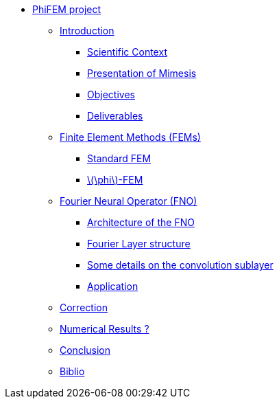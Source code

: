 :stem: latexmath
* xref:main_page.adoc[PhiFEM project]
** xref:index.adoc[Introduction]
*** xref:index/subsec_0.adoc[Scientific Context]
*** xref:index/subsec_1.adoc[Presentation of Mimesis]
*** xref:index/subsec_2.adoc[Objectives]
*** xref:index/subsec_3.adoc[Deliverables]
** xref:FEM.adoc[Finite Element Methods (FEMs)]
*** xref:FEM/subsec_0.adoc[Standard FEM]
*** xref:FEM/subsec_1.adoc[stem:[\phi]-FEM]
** xref:fourier.adoc[Fourier Neural Operator (FNO)]
*** xref:fourier/subsec_0.adoc[Architecture of the FNO]
*** xref:fourier/subsec_1.adoc[Fourier Layer structure]
*** xref:fourier/subsec_2.adoc[Some details on the convolution sublayer]
*** xref:fourier/subsec_3.adoc[Application]
** xref:section_3.adoc[Correction]
** xref:section_4.adoc[Numerical Results ?]
** xref:section_5.adoc[Conclusion]
** xref:section_6.adoc[Biblio]

